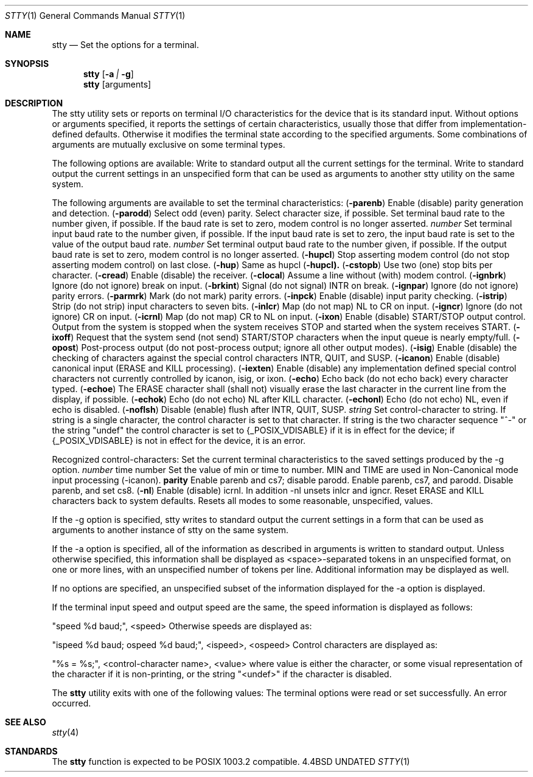 .\" Copyright (c) 1990 The Regents of the University of California.
.\" All rights reserved.
.\"
.\" Redistribution and use in source and binary forms, with or without
.\" modification, are permitted provided that the following conditions
.\" are met:
.\" 1. Redistributions of source code must retain the above copyright
.\"    notice, this list of conditions and the following disclaimer.
.\" 2. Redistributions in binary form must reproduce the above copyright
.\"    notice, this list of conditions and the following disclaimer in the
.\"    documentation and/or other materials provided with the distribution.
.\" 3. All advertising materials mentioning features or use of this software
.\"    must display the following acknowledgement:
.\"	This product includes software developed by the University of
.\"	California, Berkeley and its contributors.
.\" 4. Neither the name of the University nor the names of its contributors
.\"    may be used to endorse or promote products derived from this software
.\"    without specific prior written permission.
.\"
.\" THIS SOFTWARE IS PROVIDED BY THE REGENTS AND CONTRIBUTORS ``AS IS'' AND
.\" ANY EXPRESS OR IMPLIED WARRANTIES, INCLUDING, BUT NOT LIMITED TO, THE
.\" IMPLIED WARRANTIES OF MERCHANTABILITY AND FITNESS FOR A PARTICULAR PURPOSE
.\" ARE DISCLAIMED.  IN NO EVENT SHALL THE REGENTS OR CONTRIBUTORS BE LIABLE
.\" FOR ANY DIRECT, INDIRECT, INCIDENTAL, SPECIAL, EXEMPLARY, OR CONSEQUENTIAL
.\" DAMAGES (INCLUDING, BUT NOT LIMITED TO, PROCUREMENT OF SUBSTITUTE GOODS
.\" OR SERVICES; LOSS OF USE, DATA, OR PROFITS; OR BUSINESS INTERRUPTION)
.\" HOWEVER CAUSED AND ON ANY THEORY OF LIABILITY, WHETHER IN CONTRACT, STRICT
.\" LIABILITY, OR TORT (INCLUDING NEGLIGENCE OR OTHERWISE) ARISING IN ANY WAY
.\" OUT OF THE USE OF THIS SOFTWARE, EVEN IF ADVISED OF THE POSSIBILITY OF
.\" SUCH DAMAGE.
.\"
.\"     @(#)stty.1	6.5 (Berkeley) 06/24/90
.\"
.Dd 
.Dt STTY 1
.Os BSD 4.4
.Sh NAME
.Nm stty
.Nd Set the options for a terminal.
.Sh SYNOPSIS
.Nm stty
.Op Fl a Ar \&| Fl g
.Nm stty
.Op arguments
.De
.Sh DESCRIPTION
The stty utility sets or reports on terminal I/O
characteristics for the device that is its standard input.
Without options or arguments specified, it reports the
settings of certain characteristics, usually those that differ
from implementation-defined defaults.
Otherwise it modifies
the terminal state according to the specified arguments.
Some combinations of arguments are mutually
exclusive on some terminal types.
.Pp
The following options are available:
.Tp Fl a
Write to standard output all the current settings
for the terminal.
.Tp Fl g
Write to standard output the current settings in an
unspecified form that can be used as arguments to
another stty utility on the same system.
.Tp
.Pp
The following arguments are available to set the terminal
characteristics:
.Tw Fl
.Tc Cm parenb
.Ws
.Pf \&( Fl parenb )
.Cx
Enable (disable) parity generation
and detection.
.Tc Cm parodd
.Ws
.Pf \&( Fl parodd )
.Cx
Select odd (even) parity.
.Tp Cm cs5 cs6 cs7 cs8
Select character size, if possible.
.Tp Ar number
Set terminal baud rate to the
number given, if possible.
If the
baud rate is set to zero, modem
control is no longer
asserted.
.Tc Cm ispeed
.Ws
.Ar number
.Cx
Set terminal input baud rate to the
number given, if possible.
If the
input baud rate is set to zero, the
input baud rate is set to the
value of the output baud
rate.
.Tc Cm ospeed
.Ws
.Ar number
.Cx
Set terminal output baud rate to
the number given, if possible.
If
the output baud rate is set to
zero, modem control is
no longer asserted.
.Tc Cm hupcl
.Ws
.Pf \&( Fl hupcl )
.Cx
Stop asserting modem control
(do not stop asserting modem control) on last close.
.Tc Cm hup
.Ws
.Pf \&( Fl hup )
.Cx
Same as hupcl
.Ws
.Pf \&( Fl hupcl).
.Tc Cm cstopb
.Ws
.Pf \&( Fl cstopb )
.Cx
Use two (one) stop bits per character.
.Tc Cm cread
.Ws
.Pf \&( Fl cread )
.Cx
Enable (disable) the receiver.
.Tc Cm clocal
.Ws
.Pf \&( Fl clocal )
.Cx
Assume a line without (with) modem
control.
.Tc Cm ignbrk
.Ws
.Pf \&( Fl ignbrk )
.Cx
Ignore (do not ignore) break on
input.
.Tc Cm brkint
.Ws
.Pf \&( Fl brkint )
.Cx
Signal (do not signal) INTR on
break.
.Tc Cm ignpar
.Ws
.Pf \&( Fl ignpar )
.Cx
Ignore (do not ignore) parity
errors.
.Tc Cm parmrk
.Ws
.Pf \&( Fl parmrk )
.Cx
Mark (do not mark) parity errors.
.Tc Cm inpck
.Ws
.Pf \&( Fl inpck )
.Cx
Enable (disable) input parity
checking.
.Tc Cm istrip
.Ws
.Pf \&( Fl istrip )
.Cx
Strip (do not strip) input characters
to seven bits.
.Tc Cm inlcr
.Ws
.Pf \&( Fl inlcr )
.Cx
Map (do not map) NL to CR on input.
.Tc Cm igncr
.Ws
.Pf \&( Fl igncr )
.Cx
Ignore (do not ignore) CR on input.
.Tc Cm icrnl
.Ws
.Pf \&( Fl icrnl )
.Cx
Map (do not map) CR to NL on input.
.Tc Cm ixon
.Ws
.Pf \&( Fl ixon )
.Cx
Enable (disable) START/STOP output
control.
Output from the system is
stopped when the system receives
STOP and started when the system
receives START.
.Tc Cm ixoff
.Ws
.Pf \&( Fl ixoff )
.Cx
Request that the system send (not
send) START/STOP characters when
the input queue is nearly
empty/full.
.Tc Cm opost
.Ws
.Pf \&( Fl opost )
.Cx
Post-process output (do not
post-process output; ignore all other
output modes).
.Tc Cm isig
.Ws
.Pf \&( Fl isig )
.Cx
Enable (disable) the checking of
characters against the special control
characters INTR, QUIT, and
SUSP.
.Tc Cm icanon
.Ws
.Pf \&( Fl icanon )
.Cx
Enable (disable) canonical input
(ERASE and KILL processing).
.Tc Cm iexten
.Ws
.Pf \&( Fl iexten )
.Cx
Enable (disable) any implementation
defined special control characters
not currently controlled by icanon,
isig, or ixon.
.Tc Cm echo
.Ws
.Pf \&( Fl echo )
.Cx
Echo back (do not echo back) every
character typed.
.Tc Cm echoe
.Ws
.Pf \&( Fl echoe )
.Cx
The ERASE character shall (shall
not) visually erase the last character
in the current line from the
display, if possible.
.Tc Cm echok
.Ws
.Pf \&( Fl echok )
.Cx
Echo (do not echo) NL after KILL
character.
.Tc Cm echonl
.Ws
.Pf \&( Fl echonl )
.Cx
Echo (do not echo) NL, even if echo
is disabled.
.Tc Cm noflsh
.Ws
.Pf \&( Fl noflsh )
.Cx
Disable (enable) flush after INTR,
QUIT, SUSP.
.Tc Cm control-character
.Ws
.Ar string
.Cx
Set control-character to string.
If string is a single character,
the control character is set to
that character.
If string is the
two character sequence "^-" or the
string "undef" the control character
is set to {_POSIX_VDISABLE} if
it is in effect for the device; if
{_POSIX_VDISABLE} is not in effect
for the device, it is an
error.
.Pp
Recognized control-characters:
.Ds I
.Cw character Subscript
.Cl control-	POSIX.1
.Cl character	Subscript	Description
.Cl _________	_________	_______________
.Cl eof	VEOF	EOF character
.Cl eol	VEOL	EOL character
.Cl erase	VERASE	ERASE character
.Cl intr	VINTR	INTR character
.Cl kill	VKILL	KILL character
.Cl quit	VQUIT	QUIT character
.Cl susp	VSUSP	SUSP character
.Cl start	VSTART	START character
.Cl stop	VSTOP	STOP character
.Cw
.De
.Tp Cm saved settings
Set the current terminal
characteristics to the saved settings
produced by the -g option.
.Tc Cm min
.Ws
.Ar number
.Cx
time number
Set the value of min or time to
number.
MIN and TIME are used in
Non-Canonical mode input processing
(-icanon).
.Tc Cm evenp
.Ws
.Cx or 
.Ws
.Cm parity
.Cx
Enable parenb and cs7; disable
parodd.
.Tp Cm oddp
Enable parenb, cs7, and parodd.
.Tp Fl parity , evenp ,  oddp
Disable parenb, and set cs8.
.Tc Cm nl
.Ws
.Pf \&( Fl nl )
.Cx
Enable (disable) icrnl.
In addition
-nl unsets inlcr and igncr.
.Tp Cm ek
Reset ERASE and KILL characters
back to system defaults.
.Tp Cm sane
Resets all modes to some reasonable,
unspecified, values.
.Tp
.Pp
If the -g option is specified, stty writes to standard output
the current settings in a form that can be used as arguments
to another instance of stty on the same system.
.Pp
If the -a option is specified, all of the information as
described in arguments is written to standard output.
Unless
otherwise specified, this information shall be displayed as
<space>-separated tokens in an unspecified format, on one or
more lines, with an unspecified number of tokens per line.
Additional information may be displayed as well.
.Pp
If no options are specified, an unspecified subset of the
information displayed for the -a option is displayed.
.Pp
If the terminal input speed and output speed are the same,
the speed information is displayed as follows:
.Pp
.Ds I
"speed %d baud;", <speed>
.De
Otherwise speeds are displayed as:
.Pp
.Ds I
"ispeed %d baud; ospeed %d baud;", <ispeed>, <ospeed>
.De
Control characters are displayed as:
.Pp
.Ds I
"%s = %s;", <control-character name>, <value>
.De
where value is either the character, or some visual
representation of the character if it is non-printing, or
the string "<undef>" if the character is disabled.
.Pp
The
.Nm stty
utility exits with one of the following values:
.Tw Ds
.Tp Li \&0
The terminal options were read or set successfully.
.Tp Li \&>0
An error occurred.
.Tp
.Sh SEE ALSO
.Xr stty 4
.Sh STANDARDS
The
.Nm stty
function is expected to be POSIX 1003.2 compatible.
